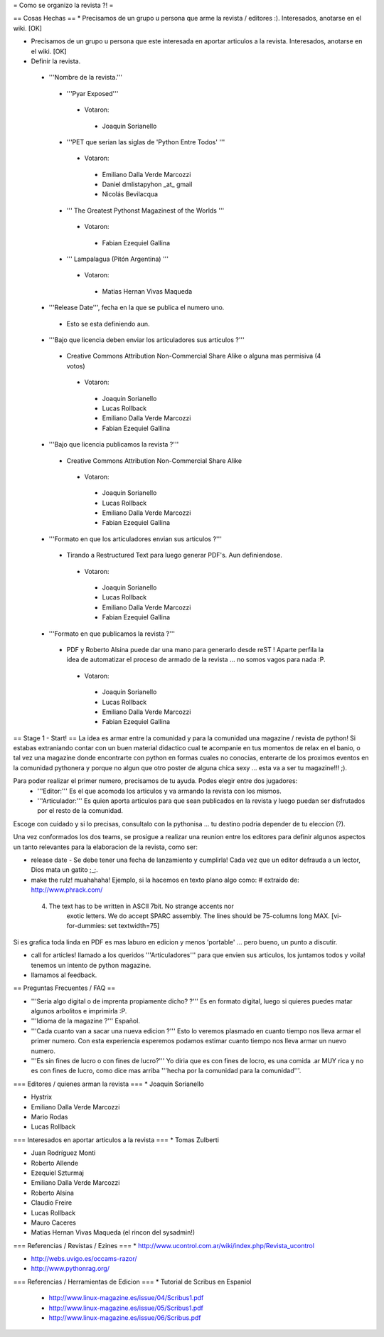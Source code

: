 = Como se organizo la revista ?! =

== Cosas Hechas ==
* Precisamos de un grupo u persona que arme la revista / editores :). Interesados, anotarse en el wiki. [OK]

* Precisamos de un grupo u persona que este interesada en aportar articulos a la revista. Interesados, anotarse en el wiki. [OK]

* Definir la revista.
 * '''Nombre de la revista.'''
  * '''Pyar Exposed'''
   * Votaron:
    * Joaquin Sorianello
  * '''PET que serian las siglas de 'Python Entre Todos' '''
   * Votaron:
    * Emiliano Dalla Verde Marcozzi
    * Daniel dmlistapyhon _at_ gmail
    * Nicolás Bevilacqua
  * ''' The Greatest Pythonst Magazinest of the Worlds '''
   * Votaron:
    * Fabian Ezequiel Gallina
  * ''' Lampalagua (Pitón Argentina) '''
   * Votaron:
    * Matias Hernan Vivas Maqueda

 * '''Release Date''', fecha en la que se publica el numero uno. 
  * Esto se esta definiendo aun.

 * '''Bajo que licencia deben enviar los articuladores sus articulos ?'''
  * Creative Commons Attribution Non-Commercial Share Alike o alguna mas permisiva (4 votos)
   * Votaron:
    * Joaquin Sorianello
    * Lucas Rollback
    * Emiliano Dalla Verde Marcozzi
    * Fabian Ezequiel Gallina

 * '''Bajo que licencia publicamos la revista ?'''
  * Creative Commons Attribution Non-Commercial Share Alike
   * Votaron:
    * Joaquin Sorianello
    * Lucas Rollback
    * Emiliano Dalla Verde Marcozzi
    * Fabian Ezequiel Gallina

 * '''Formato en que los articuladores envian sus articulos ?'''
  * Tirando a Restructured Text para luego generar PDF's. Aun definiendose.
   * Votaron:
    * Joaquin Sorianello
    * Lucas Rollback
    * Emiliano Dalla Verde Marcozzi
    * Fabian Ezequiel Gallina

 * '''Formato en que publicamos la revista ?'''
  * PDF y Roberto Alsina puede dar una mano para generarlo desde reST ! Aparte perfila la idea de automatizar el proceso de armado de la revista ... no somos vagos para nada :P. 
   * Votaron:
    * Joaquin Sorianello
    * Lucas Rollback
    * Emiliano Dalla Verde Marcozzi
    * Fabian Ezequiel Gallina

== Stage 1 - Start! ==
La idea es armar entre la comunidad y para la comunidad una magazine / revista de python! Si estabas extraniando contar con un buen material didactico cual te acompanie en tus momentos de relax en el banio, o tal vez una magazine donde encontrarte con python en formas cuales no conocias, enterarte de los proximos eventos en la comunidad pythonera y porque no algun que otro poster de alguna chica sexy ... esta va a ser tu magazine!!! ;).

Para poder realizar el primer numero, precisamos de tu ayuda. Podes elegir entre dos jugadores:
 * '''Editor:''' Es el que acomoda los articulos y va armando la revista con los mismos.
 * '''Articulador:''' Es quien aporta articulos para que sean publicados en la revista y luego puedan ser disfrutados por el resto de la comunidad.

Escoge con cuidado y si lo precisas, consultalo con la pythonisa ... tu destino podria depender de tu eleccion (?).

Una vez conformados los dos teams, se prosigue a realizar una reunion entre los editores para definir algunos aspectos un tanto relevantes para la elaboracion de la revista, como ser:

* release date - Se debe tener una fecha de lanzamiento y cumplirla! Cada vez que un editor defrauda a un lector, Dios mata un gatito ;_;.

* make the rulz! muahahaha! Ejemplo, si la hacemos en texto plano algo como: # extraido de: http://www.phrack.com/

 4. The text has to be written in ASCII 7bit. No strange accents nor 
       exotic letters. We do accept SPARC assembly. The lines should be
       75-columns long MAX. [vi-for-dummies: set textwidth=75]

Si es grafica toda linda en PDF es mas laburo en edicion y menos 'portable' ... pero bueno, un punto a discutir.

* call for articles! llamado a los queridos '''Articuladores''' para que envien sus articulos, los juntamos todos y voila! tenemos un intento de python magazine.

* llamamos al feedback.

== Preguntas Frecuentes / FAQ ==

* '''Seria algo digital o de imprenta propiamente dicho? ?''' Es en formato digital, luego si quieres puedes matar algunos arbolitos e imprimirla :P.

* '''Idioma de la magazine ?''' Español.

* '''Cada cuanto van a sacar una nueva edicion ?''' Esto lo veremos plasmado en cuanto tiempo nos lleva armar el primer numero. Con esta experiencia esperemos podamos estimar cuanto tiempo nos lleva armar un nuevo numero.

* '''Es sin fines de lucro o con fines de lucro?''' Yo diria que es con fines de locro, es una comida .ar MUY rica y no es con fines de lucro, como dice mas arriba '''hecha por la comunidad para la comunidad'''.


=== Editores / quienes arman la revista ===
* Joaquin Sorianello

* Hystrix

* Emiliano Dalla Verde Marcozzi

* Mario Rodas

* Lucas Rollback

=== Interesados en aportar articulos a la revista ===
* Tomas Zulberti

* Juan Rodríguez Monti

* Roberto Allende

* Ezequiel Szturmaj

* Emiliano Dalla Verde Marcozzi

* Roberto Alsina

* Claudio Freire

* Lucas Rollback

* Mauro Caceres

* Matias Hernan Vivas Maqueda (el rincon del sysadmin!)

=== Referencias / Revistas / Ezines ===
* http://www.ucontrol.com.ar/wiki/index.php/Revista_ucontrol

* http://webs.uvigo.es/occams-razor/

* http://www.pythonrag.org/

=== Referencias / Herramientas de Edicion ===
* Tutorial de Scribus en Espaniol

 * http://www.linux-magazine.es/issue/04/Scribus1.pdf

 * http://www.linux-magazine.es/issue/05/Scribus1.pdf

 * http://www.linux-magazine.es/issue/06/Scribus.pdf
